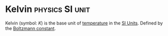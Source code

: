 * Kelvin :physics:SI:unit:
:PROPERTIES:
:ID:       537b49b3-34ec-4a04-8d83-ad41860c39e4
:END:
Kelvin (symbol: $K$) is the base unit of [[id:89897fd8-80ff-4afe-9655-f546380a29f8][temperature]] in the [[id:4d6216d5-3d24-415b-bd06-83a9f9ef7469][SI Units]].
Defined by the [[id:73a22a18-254d-474d-b5db-830e84e1281c][Boltzmann constant]].
